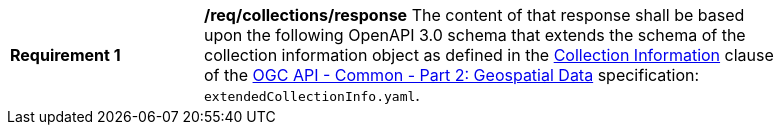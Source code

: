 [[req_collections_schema]]
[width="90%",cols="2,6a"]
|===
^|*Requirement {counter:req-id}* |*/req/collections/response*
The content of that response shall be based upon the following OpenAPI 3.0 schema that extends the schema of the collection information object as defined in the https://github.com/opengeospatial/oapi_common/blob/master/collections/clause_8_collections.adoc#response-1[Collection Information] clause of the  https://github.com/opengeospatial/oapi_common/blob/master/core/OAPI_Common-Core.adoc[OGC API - Common - Part 2: Geospatial Data] specification: `extendedCollectionInfo.yaml`.
|===
